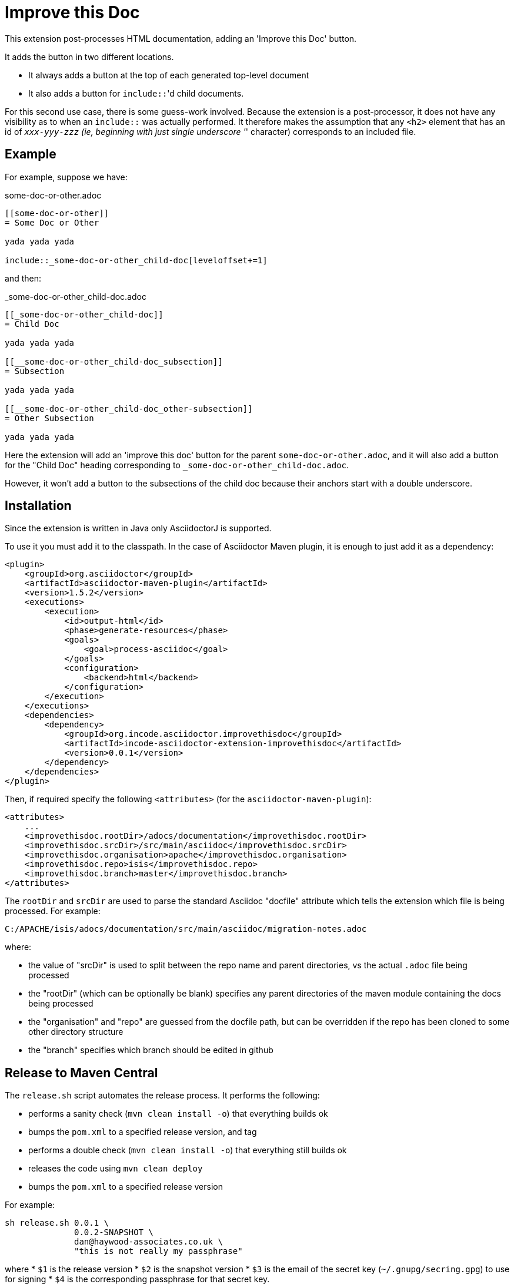 = Improve this Doc


This extension post-processes HTML documentation, adding an 'Improve this Doc' button.

It adds the button in two different locations.

* It always adds a button at the top of each generated top-level document

* It also adds a button for ``include::``'d child documents.

For this second use case, there is some guess-work involved.
Because the extension is a post-processor, it does not have any visibility as to when an ``include::`` was actually performed.
It therefore makes the assumption that any `<h2>` element that has an id of `_xxx-yyy-zzz` (ie, beginning with just single underscore '_' character) corresponds to an included file.


== Example

For example, suppose we have:

.some-doc-or-other.adoc
[source,adoc]
----
[[some-doc-or-other]]
= Some Doc or Other

yada yada yada

\include::_some-doc-or-other_child-doc[leveloffset+=1]
----

and then:

._some-doc-or-other_child-doc.adoc
[source,adoc]
----
[[_some-doc-or-other_child-doc]]
= Child Doc

yada yada yada

[[__some-doc-or-other_child-doc_subsection]]
= Subsection

yada yada yada

[[__some-doc-or-other_child-doc_other-subsection]]
= Other Subsection

yada yada yada
----

Here the extension will add an 'improve this doc' button for the parent `some-doc-or-other.adoc`, and it will also add a button for the "Child Doc" heading corresponding to `_some-doc-or-other_child-doc.adoc`.

However, it won't add a button to the subsections of the child doc because their anchors start with a double underscore.


== Installation

Since the extension is written in Java only AsciidoctorJ is supported.

To use it you must add it to the classpath.
In the case of Asciidoctor Maven plugin, it is enough to just add it as a dependency:

[source, xml]
----
<plugin>
    <groupId>org.asciidoctor</groupId>
    <artifactId>asciidoctor-maven-plugin</artifactId>
    <version>1.5.2</version>
    <executions>
        <execution>
            <id>output-html</id>
            <phase>generate-resources</phase>
            <goals>
                <goal>process-asciidoc</goal>
            </goals>
            <configuration>
                <backend>html</backend>
            </configuration>
        </execution>
    </executions>
    <dependencies>
        <dependency>
            <groupId>org.incode.asciidoctor.improvethisdoc</groupId>
            <artifactId>incode-asciidoctor-extension-improvethisdoc</artifactId>
            <version>0.0.1</version>
        </dependency>
    </dependencies>
</plugin>
----

Then, if required specify the following `<attributes>` (for the `asciidoctor-maven-plugin`):

[source,xml]
----
<attributes>
    ...
    <improvethisdoc.rootDir>/adocs/documentation</improvethisdoc.rootDir>
    <improvethisdoc.srcDir>/src/main/asciidoc</improvethisdoc.srcDir>
    <improvethisdoc.organisation>apache</improvethisdoc.organisation>
    <improvethisdoc.repo>isis</improvethisdoc.repo>
    <improvethisdoc.branch>master</improvethisdoc.branch>
</attributes>
----

The `rootDir` and `srcDir` are used to parse the standard Asciidoc "docfile" attribute which tells the extension which file is being processed.
For example:

    C:/APACHE/isis/adocs/documentation/src/main/asciidoc/migration-notes.adoc

where:

* the value of "srcDir" is used to split between the repo name and parent directories, vs the actual `.adoc` file being processed
* the "rootDir" (which can be optionally be blank) specifies any parent directories of the maven module containing the docs being processed
* the "organisation" and "repo" are guessed from the docfile path, but can be overridden if the repo has been cloned to some other directory structure
* the "branch" specifies which branch should be edited in github



== Release to Maven Central

The `release.sh` script automates the release process. It performs the following:

* performs a sanity check (`mvn clean install -o`) that everything builds ok
* bumps the `pom.xml` to a specified release version, and tag
* performs a double check (`mvn clean install -o`) that everything still builds ok
* releases the code using `mvn clean deploy`
* bumps the `pom.xml` to a specified release version

For example:

[source]
----
sh release.sh 0.0.1 \
              0.0.2-SNAPSHOT \
              dan@haywood-associates.co.uk \
              "this is not really my passphrase"
----

where
* `$1` is the release version
* `$2` is the snapshot version
* `$3` is the email of the secret key (`~/.gnupg/secring.gpg`) to use for signing
* `$4` is the corresponding passphrase for that secret key.

Other ways of specifying the key and passphrase are available, see the `pgp-maven-plugin`'s
http://kohsuke.org/pgp-maven-plugin/secretkey.html[documentation]).

If the script completes successfully, then push changes:

[source]
----
git push origin master && git push origin 0.0.1
----

If the script fails to complete, then identify the cause, perform a `git reset --hard` to start over and fix the issue
before trying again.  Note that in the `dom`'s `pom.xml` the `nexus-staging-maven-plugin` has the 
`autoReleaseAfterClose` setting set to `true` (to automatically stage, close and the release the repo).  You may want
to set this to `false` if debugging an issue.

According to Sonatype's guide, it takes about 10 minutes to sync, but up to 2 hours to update http://search.maven.org[search].
